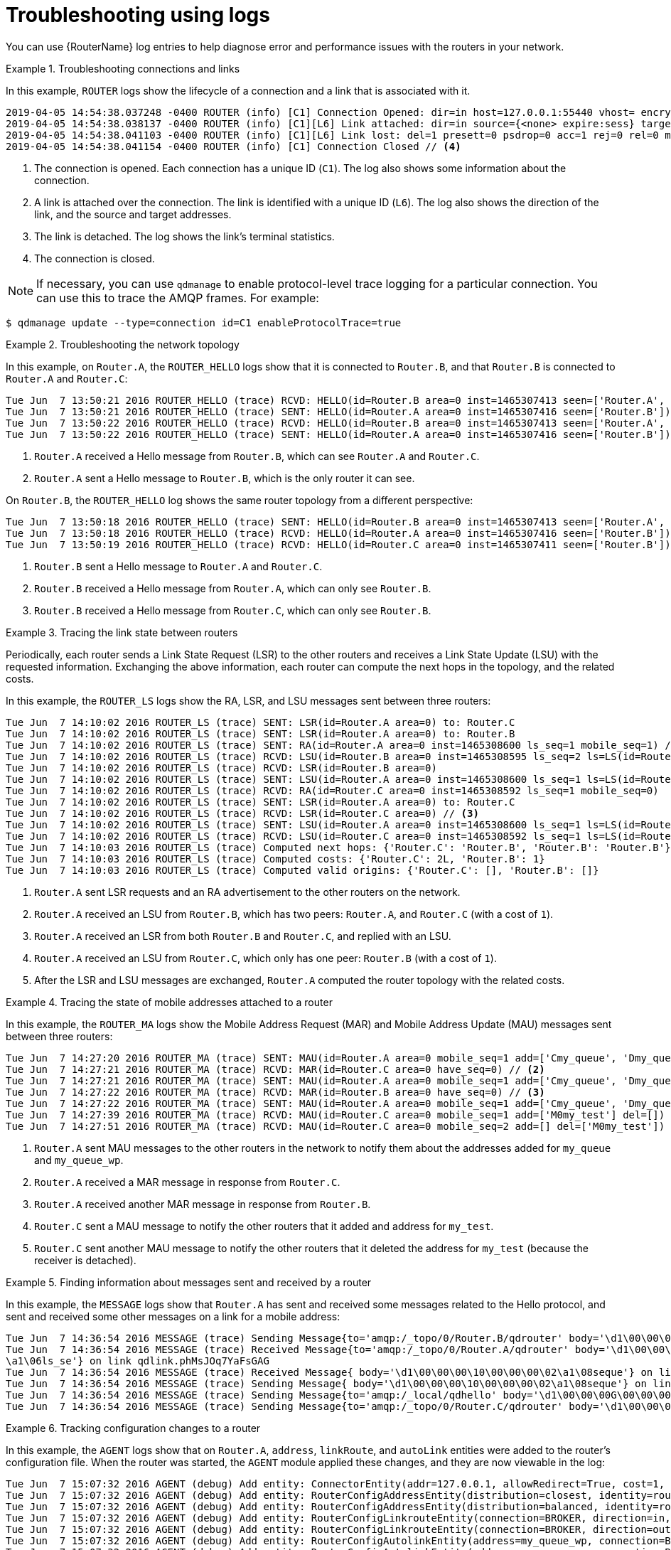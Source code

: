 ////
Licensed to the Apache Software Foundation (ASF) under one
or more contributor license agreements.  See the NOTICE file
distributed with this work for additional information
regarding copyright ownership.  The ASF licenses this file
to you under the Apache License, Version 2.0 (the
"License"); you may not use this file except in compliance
with the License.  You may obtain a copy of the License at

  http://www.apache.org/licenses/LICENSE-2.0

Unless required by applicable law or agreed to in writing,
software distributed under the License is distributed on an
"AS IS" BASIS, WITHOUT WARRANTIES OR CONDITIONS OF ANY
KIND, either express or implied.  See the License for the
specific language governing permissions and limitations
under the License
////

// This module is included in the following assemblies:
//
// troubleshooting.adoc

[id='troubleshooting-using-logs-{context}']
= Troubleshooting using logs

You can use {RouterName} log entries to help diagnose error and performance issues with the routers in your network.

.Troubleshooting connections and links
====
In this example, `ROUTER` logs show the lifecycle of a connection and a link that is associated with it.

[options="nowrap"]
----
2019-04-05 14:54:38.037248 -0400 ROUTER (info) [C1] Connection Opened: dir=in host=127.0.0.1:55440 vhost= encrypted=no auth=no user=anonymous container_id=95e55424-6c0a-4a5c-8848-65a3ea5cc25a props= // <1>
2019-04-05 14:54:38.038137 -0400 ROUTER (info) [C1][L6] Link attached: dir=in source={<none> expire:sess} target={$management expire:sess} // <2>
2019-04-05 14:54:38.041103 -0400 ROUTER (info) [C1][L6] Link lost: del=1 presett=0 psdrop=0 acc=1 rej=0 rel=0 mod=0 delay1=0 delay10=0 // <3>
2019-04-05 14:54:38.041154 -0400 ROUTER (info) [C1] Connection Closed // <4>
----
<1> The connection is opened. Each connection has a unique ID (`C1`). The log also shows some information about the connection.
<2> A link is attached over the connection. The link is identified with a unique ID (`L6`). The log also shows the direction of the link, and the source and target addresses.
<3> The link is detached. The log shows the link's terminal statistics.
<4> The connection is closed.

NOTE: If necessary, you can use `qdmanage` to enable protocol-level trace logging for a particular connection. You can use this to trace the AMQP frames. For example:

[options="nowrap"]
----
$ qdmanage update --type=connection id=C1 enableProtocolTrace=true
----
====

.Troubleshooting the network topology
====
In this example, on `Router.A`, the `ROUTER_HELLO` logs show that it is connected to `Router.B`, and that `Router.B` is connected to `Router.A` and `Router.C`:

[options="nowrap"]
----
Tue Jun  7 13:50:21 2016 ROUTER_HELLO (trace) RCVD: HELLO(id=Router.B area=0 inst=1465307413 seen=['Router.A', 'Router.C']) // <1>
Tue Jun  7 13:50:21 2016 ROUTER_HELLO (trace) SENT: HELLO(id=Router.A area=0 inst=1465307416 seen=['Router.B']) // <2>
Tue Jun  7 13:50:22 2016 ROUTER_HELLO (trace) RCVD: HELLO(id=Router.B area=0 inst=1465307413 seen=['Router.A', 'Router.C'])
Tue Jun  7 13:50:22 2016 ROUTER_HELLO (trace) SENT: HELLO(id=Router.A area=0 inst=1465307416 seen=['Router.B'])
----
<1> `Router.A` received a Hello message from `Router.B`, which can see `Router.A` and `Router.C`.
<2> `Router.A` sent a Hello message to `Router.B`, which is the only router it can see.

On `Router.B`, the `ROUTER_HELLO` log shows the same router topology from a different perspective:

[options="nowrap"]
----
Tue Jun  7 13:50:18 2016 ROUTER_HELLO (trace) SENT: HELLO(id=Router.B area=0 inst=1465307413 seen=['Router.A', 'Router.C']) // <1>
Tue Jun  7 13:50:18 2016 ROUTER_HELLO (trace) RCVD: HELLO(id=Router.A area=0 inst=1465307416 seen=['Router.B']) // <2>
Tue Jun  7 13:50:19 2016 ROUTER_HELLO (trace) RCVD: HELLO(id=Router.C area=0 inst=1465307411 seen=['Router.B']) // <3>
----
<1> `Router.B` sent a Hello message to `Router.A` and `Router.C`.
<2> `Router.B` received a Hello message from `Router.A`, which can only see `Router.B`.
<3> `Router.B` received a Hello message from `Router.C`, which can only see `Router.B`.
====

.Tracing the link state between routers
====
Periodically, each router sends a Link State Request (LSR) to the other routers and receives a Link State Update (LSU) with the requested information. Exchanging the above information, each router can compute the next hops in the topology, and the related costs.

In this example, the `ROUTER_LS` logs show the RA, LSR, and LSU messages sent between three routers:

[options="nowrap"]
----
Tue Jun  7 14:10:02 2016 ROUTER_LS (trace) SENT: LSR(id=Router.A area=0) to: Router.C
Tue Jun  7 14:10:02 2016 ROUTER_LS (trace) SENT: LSR(id=Router.A area=0) to: Router.B
Tue Jun  7 14:10:02 2016 ROUTER_LS (trace) SENT: RA(id=Router.A area=0 inst=1465308600 ls_seq=1 mobile_seq=1) // <1>
Tue Jun  7 14:10:02 2016 ROUTER_LS (trace) RCVD: LSU(id=Router.B area=0 inst=1465308595 ls_seq=2 ls=LS(id=Router.B area=0 ls_seq=2 peers={'Router.A': 1L, 'Router.C': 1L})) // <2>
Tue Jun  7 14:10:02 2016 ROUTER_LS (trace) RCVD: LSR(id=Router.B area=0)
Tue Jun  7 14:10:02 2016 ROUTER_LS (trace) SENT: LSU(id=Router.A area=0 inst=1465308600 ls_seq=1 ls=LS(id=Router.A area=0 ls_seq=1 peers={'Router.B': 1}))
Tue Jun  7 14:10:02 2016 ROUTER_LS (trace) RCVD: RA(id=Router.C area=0 inst=1465308592 ls_seq=1 mobile_seq=0)
Tue Jun  7 14:10:02 2016 ROUTER_LS (trace) SENT: LSR(id=Router.A area=0) to: Router.C
Tue Jun  7 14:10:02 2016 ROUTER_LS (trace) RCVD: LSR(id=Router.C area=0) // <3>
Tue Jun  7 14:10:02 2016 ROUTER_LS (trace) SENT: LSU(id=Router.A area=0 inst=1465308600 ls_seq=1 ls=LS(id=Router.A area=0 ls_seq=1 peers={'Router.B': 1}))
Tue Jun  7 14:10:02 2016 ROUTER_LS (trace) RCVD: LSU(id=Router.C area=0 inst=1465308592 ls_seq=1 ls=LS(id=Router.C area=0 ls_seq=1 peers={'Router.B': 1L})) // <4>
Tue Jun  7 14:10:03 2016 ROUTER_LS (trace) Computed next hops: {'Router.C': 'Router.B', 'Router.B': 'Router.B'} // <5>
Tue Jun  7 14:10:03 2016 ROUTER_LS (trace) Computed costs: {'Router.C': 2L, 'Router.B': 1}
Tue Jun  7 14:10:03 2016 ROUTER_LS (trace) Computed valid origins: {'Router.C': [], 'Router.B': []}
----
<1> `Router.A` sent LSR requests and an RA advertisement to the other routers on the network.
<2> `Router.A` received an LSU from `Router.B`, which has two peers: `Router.A`, and `Router.C` (with a cost of `1`).
<3> `Router.A` received an LSR from both `Router.B` and `Router.C`, and  replied with an LSU.
<4> `Router.A` received an LSU from `Router.C`, which only has one peer: `Router.B` (with a cost of `1`).
<5> After the LSR and LSU messages are exchanged, `Router.A` computed the router topology with the related costs.
====

.Tracing the state of mobile addresses attached to a router
====
In this example, the `ROUTER_MA` logs show the Mobile Address Request (MAR) and Mobile Address Update (MAU) messages sent between three routers:

[options="nowrap"]
----
Tue Jun  7 14:27:20 2016 ROUTER_MA (trace) SENT: MAU(id=Router.A area=0 mobile_seq=1 add=['Cmy_queue', 'Dmy_queue', 'M0my_queue_wp'] del=[]) // <1>
Tue Jun  7 14:27:21 2016 ROUTER_MA (trace) RCVD: MAR(id=Router.C area=0 have_seq=0) // <2>
Tue Jun  7 14:27:21 2016 ROUTER_MA (trace) SENT: MAU(id=Router.A area=0 mobile_seq=1 add=['Cmy_queue', 'Dmy_queue', 'M0my_queue_wp'] del=[])
Tue Jun  7 14:27:22 2016 ROUTER_MA (trace) RCVD: MAR(id=Router.B area=0 have_seq=0) // <3>
Tue Jun  7 14:27:22 2016 ROUTER_MA (trace) SENT: MAU(id=Router.A area=0 mobile_seq=1 add=['Cmy_queue', 'Dmy_queue', 'M0my_queue_wp'] del=[])
Tue Jun  7 14:27:39 2016 ROUTER_MA (trace) RCVD: MAU(id=Router.C area=0 mobile_seq=1 add=['M0my_test'] del=[]) // <4>
Tue Jun  7 14:27:51 2016 ROUTER_MA (trace) RCVD: MAU(id=Router.C area=0 mobile_seq=2 add=[] del=['M0my_test']) // <5>
----
<1> `Router.A` sent MAU messages to the other routers in the network to notify them about the addresses added for `my_queue` and `my_queue_wp`.
<2> `Router.A` received a MAR message in response from `Router.C`.
<3> `Router.A` received another MAR message in response from `Router.B`.
<4> `Router.C` sent a MAU message to notify the other routers that it added and address for `my_test`.
<5> `Router.C` sent another MAU message to notify the other routers that it deleted the address for `my_test` (because the receiver is detached).
====

.Finding information about messages sent and received by a router
====
In this example, the `MESSAGE` logs show that `Router.A` has sent and received some messages related to the Hello protocol, and sent and received some other messages on a link for a mobile address:

[options="nowrap"]
----
Tue Jun  7 14:36:54 2016 MESSAGE (trace) Sending Message{to='amqp:/_topo/0/Router.B/qdrouter' body='\d1\00\00\00\1b\00\00\00\04\a1\02id\a1\08R'} on link qdlink.p9XmBm19uDqx50R
Tue Jun  7 14:36:54 2016 MESSAGE (trace) Received Message{to='amqp:/_topo/0/Router.A/qdrouter' body='\d1\00\00\00\8e\00\00\00
\a1\06ls_se'} on link qdlink.phMsJOq7YaFsGAG
Tue Jun  7 14:36:54 2016 MESSAGE (trace) Received Message{ body='\d1\00\00\00\10\00\00\00\02\a1\08seque'} on link qdlink.FYHqBX+TtwXZHfV
Tue Jun  7 14:36:54 2016 MESSAGE (trace) Sending Message{ body='\d1\00\00\00\10\00\00\00\02\a1\08seque'} on link qdlink.yU1tnPs5KbMlieM
Tue Jun  7 14:36:54 2016 MESSAGE (trace) Sending Message{to='amqp:/_local/qdhello' body='\d1\00\00\00G\00\00\00\08\a1\04seen\d0'} on link qdlink.p9XmBm19uDqx50R
Tue Jun  7 14:36:54 2016 MESSAGE (trace) Sending Message{to='amqp:/_topo/0/Router.C/qdrouter' body='\d1\00\00\00\1b\00\00\00\04\a1\02id\a1\08R'} on link qdlink.p9XmBm19uDqx50R
----
====

.Tracking configuration changes to a router
====
In this example, the `AGENT` logs show that on `Router.A`, `address`, `linkRoute`, and `autoLink` entities were added to the router's configuration file. When the router was started, the `AGENT` module applied these changes, and they are now viewable in the log:

[options="nowrap"]
----
Tue Jun  7 15:07:32 2016 AGENT (debug) Add entity: ConnectorEntity(addr=127.0.0.1, allowRedirect=True, cost=1, host=127.0.0.1, identity=connector/127.0.0.1:5672:BROKER, idleTimeoutSeconds=16, maxFrameSize=65536, name=BROKER, port=5672, role=route-container, stripAnnotations=both, type=org.apache.qpid.dispatch.connector, verifyHostname=True)
Tue Jun  7 15:07:32 2016 AGENT (debug) Add entity: RouterConfigAddressEntity(distribution=closest, identity=router.config.address/0, name=router.config.address/0, prefix=my_address, type=org.apache.qpid.dispatch.router.config.address, waypoint=False)
Tue Jun  7 15:07:32 2016 AGENT (debug) Add entity: RouterConfigAddressEntity(distribution=balanced, identity=router.config.address/1, name=router.config.address/1, prefix=my_queue_wp, type=org.apache.qpid.dispatch.router.config.address, waypoint=True)
Tue Jun  7 15:07:32 2016 AGENT (debug) Add entity: RouterConfigLinkrouteEntity(connection=BROKER, direction=in, distribution=linkBalanced, identity=router.config.linkRoute/0, name=router.config.linkRoute/0, prefix=my_queue, type=org.apache.qpid.dispatch.router.config.linkRoute)
Tue Jun  7 15:07:32 2016 AGENT (debug) Add entity: RouterConfigLinkrouteEntity(connection=BROKER, direction=out, distribution=linkBalanced, identity=router.config.linkRoute/1, name=router.config.linkRoute/1, prefix=my_queue, type=org.apache.qpid.dispatch.router.config.linkRoute)
Tue Jun  7 15:07:32 2016 AGENT (debug) Add entity: RouterConfigAutolinkEntity(address=my_queue_wp, connection=BROKER, direction=in, identity=router.config.autoLink/0, name=router.config.autoLink/0, type=org.apache.qpid.dispatch.router.config.autoLink)
Tue Jun  7 15:07:32 2016 AGENT (debug) Add entity: RouterConfigAutolinkEntity(address=my_queue_wp, connection=BROKER, direction=out, identity=router.config.autoLink/1, name=router.config.autoLink/1, type=org.apache.qpid.dispatch.router.config.autoLink)
----
====

.Troubleshooting policy and vhost access rules
====
In this example, the `POLICY` logs show that this router has no limits on maximum connections, and the default application policy is disabled:

[options="nowrap"]
----
Tue Jun  7 15:07:32 2016 POLICY (info) Policy configured maximumConnections: 0, policyFolder: '', access rules enabled: 'false'
Tue Jun  7 15:07:32 2016 POLICY (info) Policy fallback defaultApplication is disabled
----
====

.Diagnosing errors
====
In this example, the `ERROR` logs show that the router failed to start when an incorrect path was specified for the router's configuration file:

[options="nowrap"]
----
$ qdrouterd --conf my_config
Wed Jun 15 09:53:28 2016 ERROR (error) Python: Exception: Cannot load configuration file my_config: [Errno 2] No such file or directory: 'my_config'
Wed Jun 15 09:53:28 2016 ERROR (error) Traceback (most recent call last):
  File "/usr/lib/qpid-dispatch/python/qpid_dispatch_internal/management/config.py", line 155, in configure_dispatch
    config = Config(filename)
  File "/usr/lib/qpid-dispatch/python/qpid_dispatch_internal/management/config.py", line 41, in __init__
    self.load(filename, raw_json)
  File "/usr/lib/qpid-dispatch/python/qpid_dispatch_internal/management/config.py", line 123, in load
    with open(source) as f:
Exception: Cannot load configuration file my_config: [Errno 2] No such file or directory: 'my_config'

Wed Jun 15 09:53:28 2016 MAIN (critical) Router start-up failed: Python: Exception: Cannot load configuration file my_config: [Errno 2] No such file or directory: 'my_config'
qdrouterd: Python: Exception: Cannot load configuration file my_config: [Errno 2] No such file or directory: 'my_config'
----
====

.Additional resources

* For more information about logging modules, see xref:logging-modules-{context}[].
